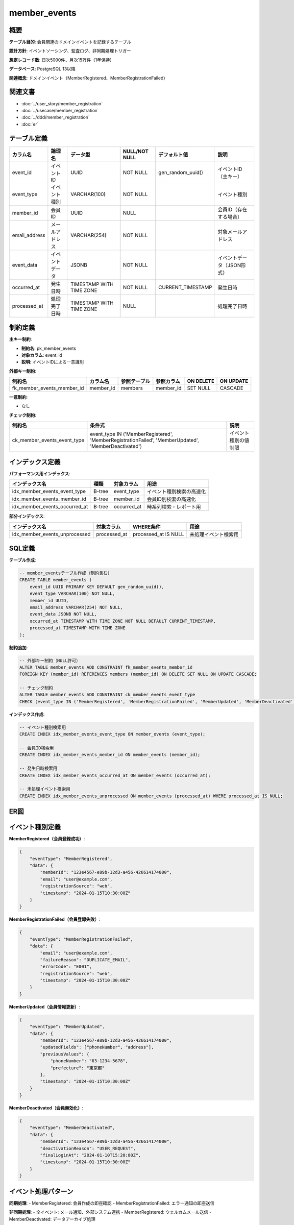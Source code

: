 member_events
============================================

概要
--------------------------------------------

**テーブル目的**: 会員関連のドメインイベントを記録するテーブル

**設計方針**: イベントソーシング、監査ログ、非同期処理トリガー

**想定レコード数**: 日次5000件、月次15万件（1年保持）

**データベース**: PostgreSQL 13以降

**関連概念**: ドメインイベント（MemberRegistered、MemberRegistrationFailed）

関連文書
--------------------------------------------

* :doc:`../user_story/member_registration`
* :doc:`../usecase/member_registration`
* :doc:`../ddd/member_registration`
* :doc:`er`

テーブル定義
--------------------------------------------

.. list-table::
   :header-rows: 1

   * - カラム名
     - 論理名
     - データ型
     - NULL/NOT NULL
     - デフォルト値
     - 説明
   * - event_id
     - イベントID
     - UUID
     - NOT NULL
     - gen_random_uuid()
     - イベントID（主キー）
   * - event_type
     - イベント種別
     - VARCHAR(100)
     - NOT NULL
     - 
     - イベント種別
   * - member_id
     - 会員ID
     - UUID
     - NULL
     - 
     - 会員ID（存在する場合）
   * - email_address
     - メールアドレス
     - VARCHAR(254)
     - NOT NULL
     - 
     - 対象メールアドレス
   * - event_data
     - イベントデータ
     - JSONB
     - NOT NULL
     - 
     - イベントデータ（JSON形式）
   * - occurred_at
     - 発生日時
     - TIMESTAMP WITH TIME ZONE
     - NOT NULL
     - CURRENT_TIMESTAMP
     - 発生日時
   * - processed_at
     - 処理完了日時
     - TIMESTAMP WITH TIME ZONE
     - NULL
     - 
     - 処理完了日時

制約定義
--------------------------------------------

**主キー制約**:

- **制約名**: pk_member_events
- **対象カラム**: event_id
- **説明**: イベントIDによる一意識別

**外部キー制約**:

.. list-table::
   :header-rows: 1

   * - 制約名
     - カラム名
     - 参照テーブル
     - 参照カラム
     - ON DELETE
     - ON UPDATE
   * - fk_member_events_member_id
     - member_id
     - members
     - member_id
     - SET NULL
     - CASCADE

**一意制約**:

- なし

**チェック制約**:

.. list-table::
   :header-rows: 1

   * - 制約名
     - 条件式
     - 説明
   * - ck_member_events_event_type
     - event_type IN ('MemberRegistered', 'MemberRegistrationFailed', 'MemberUpdated', 'MemberDeactivated')
     - イベント種別の値制限

インデックス定義
--------------------------------------------

**パフォーマンス用インデックス**:

.. list-table::
   :header-rows: 1

   * - インデックス名
     - 種類
     - 対象カラム
     - 用途
   * - idx_member_events_event_type
     - B-tree
     - event_type
     - イベント種別検索の高速化
   * - idx_member_events_member_id
     - B-tree
     - member_id
     - 会員ID別検索の高速化
   * - idx_member_events_occurred_at
     - B-tree
     - occurred_at
     - 時系列検索・レポート用

**部分インデックス**:

.. list-table::
   :header-rows: 1

   * - インデックス名
     - 対象カラム
     - WHERE条件
     - 用途
   * - idx_member_events_unprocessed
     - processed_at
     - processed_at IS NULL
     - 未処理イベント検索用

SQL定義
--------------------------------------------

**テーブル作成**:

.. code-block:: sql

   -- member_eventsテーブル作成（制約含む）
   CREATE TABLE member_events (
       event_id UUID PRIMARY KEY DEFAULT gen_random_uuid(),
       event_type VARCHAR(100) NOT NULL,
       member_id UUID,
       email_address VARCHAR(254) NOT NULL,
       event_data JSONB NOT NULL,
       occurred_at TIMESTAMP WITH TIME ZONE NOT NULL DEFAULT CURRENT_TIMESTAMP,
       processed_at TIMESTAMP WITH TIME ZONE
   );

**制約追加**:

.. code-block:: sql

   -- 外部キー制約（NULL許可）
   ALTER TABLE member_events ADD CONSTRAINT fk_member_events_member_id 
   FOREIGN KEY (member_id) REFERENCES members (member_id) ON DELETE SET NULL ON UPDATE CASCADE;
   
   -- チェック制約
   ALTER TABLE member_events ADD CONSTRAINT ck_member_events_event_type 
   CHECK (event_type IN ('MemberRegistered', 'MemberRegistrationFailed', 'MemberUpdated', 'MemberDeactivated'));

**インデックス作成**:

.. code-block:: sql

   -- イベント種別検索用
   CREATE INDEX idx_member_events_event_type ON member_events (event_type);
   
   -- 会員ID検索用
   CREATE INDEX idx_member_events_member_id ON member_events (member_id);
   
   -- 発生日時検索用
   CREATE INDEX idx_member_events_occurred_at ON member_events (occurred_at);
   
   -- 未処理イベント検索用
   CREATE INDEX idx_member_events_unprocessed ON member_events (processed_at) WHERE processed_at IS NULL;

ER図
--------------------------------------------

.. mermaid::

   %%{init: {"theme": "default"}}%%
   erDiagram
       members {
           uuid member_id PK
           varchar email_address UK
           varchar status
           timestamp created_at
           timestamp updated_at
       }
       
       member_events {
           uuid event_id PK
           varchar event_type
           uuid member_id FK "NULL許可"
           varchar email_address
           jsonb event_data
           timestamp occurred_at
           timestamp processed_at "NULL許可"
       }
       
       members ||--o{ member_events : "generates"

イベント種別定義
--------------------------------------------

**MemberRegistered（会員登録成功）**:

.. code-block:: json

   {
       "eventType": "MemberRegistered",
       "data": {
           "memberId": "123e4567-e89b-12d3-a456-426614174000",
           "email": "user@example.com",
           "registrationSource": "web",
           "timestamp": "2024-01-15T10:30:00Z"
       }
   }

**MemberRegistrationFailed（会員登録失敗）**:

.. code-block:: json

   {
       "eventType": "MemberRegistrationFailed",
       "data": {
           "email": "user@example.com",
           "failureReason": "DUPLICATE_EMAIL",
           "errorCode": "E001",
           "registrationSource": "web",
           "timestamp": "2024-01-15T10:30:00Z"
       }
   }

**MemberUpdated（会員情報更新）**:

.. code-block:: json

   {
       "eventType": "MemberUpdated",
       "data": {
           "memberId": "123e4567-e89b-12d3-a456-426614174000",
           "updatedFields": ["phoneNumber", "address"],
           "previousValues": {
               "phoneNumber": "03-1234-5678",
               "prefecture": "東京都"
           },
           "timestamp": "2024-01-15T10:30:00Z"
       }
   }

**MemberDeactivated（会員無効化）**:

.. code-block:: json

   {
       "eventType": "MemberDeactivated",
       "data": {
           "memberId": "123e4567-e89b-12d3-a456-426614174000",
           "deactivationReason": "USER_REQUEST",
           "finalLoginAt": "2024-01-10T15:20:00Z",
           "timestamp": "2024-01-15T10:30:00Z"
       }
   }

イベント処理パターン
--------------------------------------------

**同期処理**:
- MemberRegistered: 会員作成の即座確認
- MemberRegistrationFailed: エラー通知の即座送信

**非同期処理**:
- 全イベント: メール通知、外部システム連携
- MemberRegistered: ウェルカムメール送信
- MemberDeactivated: データアーカイブ処理

データメンテナンス
--------------------------------------------

**古いイベントデータの削除**:

.. code-block:: sql

   -- 1年以上古いイベントデータ削除（月次バッチ）
   DELETE FROM member_events 
   WHERE occurred_at < CURRENT_TIMESTAMP - interval '1 year'
   AND processed_at IS NOT NULL;

**統計情報の更新**:

.. code-block:: sql

   -- 統計情報更新（週次メンテナンス）
   ANALYZE member_events;

**レポート用クエリ**:

.. code-block:: sql

   -- 日別イベント集計
   SELECT DATE(occurred_at) as event_date,
          event_type,
          COUNT(*) as event_count
   FROM member_events 
   WHERE occurred_at >= CURRENT_DATE - interval '30 days'
   GROUP BY DATE(occurred_at), event_type
   ORDER BY event_date DESC, event_type;
   
   -- 未処理イベントの確認
   SELECT event_id, event_type, email_address, occurred_at
   FROM member_events 
   WHERE processed_at IS NULL 
   AND occurred_at < CURRENT_TIMESTAMP - interval '1 hour'
   ORDER BY occurred_at;

パフォーマンス考慮事項
--------------------------------------------

**パーティショニング**:
- occurred_atでの月次パーティション分割を推奨
- 古いパーティションの自動アーカイブ・削除
- クエリパフォーマンスの向上

**インデックス最適化**:
- event_typeとoccurred_atの複合インデックス検討
- JSONBデータ検索用のGINインデックス
- 部分インデックスによる未処理データ高速検索

**クエリ最適化**:
- 日付範囲検索での適切なインデックス利用
- イベント種別での絞り込み最適化
- 大量データ処理時のバッチサイズ調整

セキュリティ考慮事項
--------------------------------------------

**データ保護**:
- event_dataの個人情報は最小限に制限
- ログ出力時の自動マスキング
- 削除されたユーザーのイベント保持ポリシー

**アクセス制御**:
- 読み取り専用権限での分析アクセス
- 更新権限はアプリケーションのみ
- 本番環境での直接操作制限

**監査ログ**:
- イベントデータ自体が監査ログの役割
- データ変更履歴の追跡可能性
- 規制要件への対応

運用監視
--------------------------------------------

**監視項目**:
- 未処理イベント数の推移
- イベント種別ごとの発生頻度
- 処理遅延時間の監視
- エラーイベントの増加傾向

**アラート設定**:
- 未処理イベントが100件を超過
- 1時間以上処理が滞留
- 特定エラーイベントが急増
- パーティション容量の逼迫

**パフォーマンス監視**:
- クエリ実行時間の監視
- インデックス使用率の確認
- パーティション別の負荷分散

関連テーブル
--------------------------------------------

**参照するテーブル**:
- :doc:`members`: イベント発生源
- :doc:`registration_requests`: 登録関連イベント

**将来連携予定**:
- notifications（通知テーブル）
- external_integrations（外部連携ログ）
- analytics_summary（分析サマリー） 